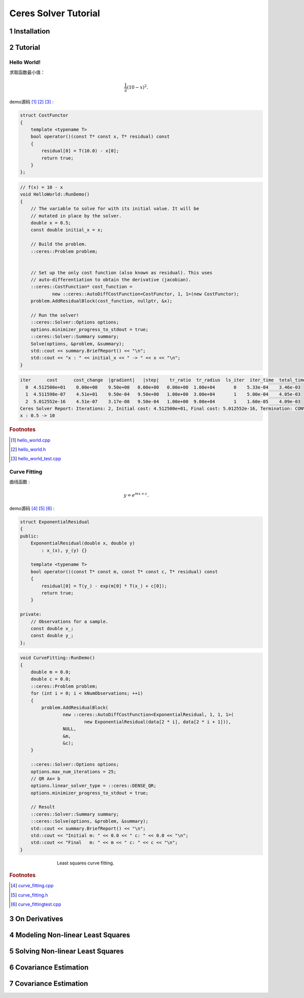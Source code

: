 .. highlight:: c++

.. default-domain:: cpp

.. _chapter-ceres_solver_tutorial:

=====================
Ceres Solver Tutorial
=====================

.. _section-hello-world:


1 Installation
======================

2 Tutorial
======================

Hello World!
-----------------

求取函数最小值：

.. math:: \frac{1}{2}(10 -x)^2.

demo源码 [#f1]_ [#f2]_ [#f3]_ :

.. code-block:: c++

    struct CostFunctor 
    {
        template <typename T>
        bool operator()(const T* const x, T* residual) const 
        {
            residual[0] = T(10.0) - x[0];
            return true;
        }
    };


.. code-block:: c++

    // f(x) = 10 - x
    void HelloWorld::RunDemo()
    {
        // The variable to solve for with its initial value. It will be
        // mutated in place by the solver.
        double x = 0.5;
        const double initial_x = x;

        // Build the problem.
        ::ceres::Problem problem;


        // Set up the only cost function (also known as residual). This uses
        // auto-differentiation to obtain the derivative (jacobian).
        ::ceres::CostFunction* cost_function =
                new ::ceres::AutoDiffCostFunction<CostFunctor, 1, 1>(new CostFunctor);
        problem.AddResidualBlock(cost_function, nullptr, &x);

        // Run the solver!
        ::ceres::Solver::Options options;
        options.minimizer_progress_to_stdout = true;
        ::ceres::Solver::Summary summary;
        Solve(options, &problem, &summary);
        std::cout << summary.BriefReport() << "\n";
        std::cout << "x : " << initial_x << " -> " << x << "\n";
    }


.. code-block:: bash

    iter      cost      cost_change  |gradient|   |step|    tr_ratio  tr_radius  ls_iter  iter_time  total_time
      0  4.512500e+01    0.00e+00    9.50e+00   0.00e+00   0.00e+00  1.00e+04       0    5.33e-04    3.46e-03
      1  4.511598e-07    4.51e+01    9.50e-04   9.50e+00   1.00e+00  3.00e+04       1    5.00e-04    4.05e-03
      2  5.012552e-16    4.51e-07    3.17e-08   9.50e-04   1.00e+00  9.00e+04       1    1.60e-05    4.09e-03
    Ceres Solver Report: Iterations: 2, Initial cost: 4.512500e+01, Final cost: 5.012552e-16, Termination: CONVERGENCE
    x : 0.5 -> 10

.. rubric:: Footnotes

.. [#f1] `hello_world.cpp
   <https://github.com/quanduyong/LTSLAM/blob/main/xslam/xslam/ceres/hello_world.cpp>`_
.. [#f2] `hello_world.h
   <https://github.com/quanduyong/LTSLAM/blob/main/xslam/xslam/ceres/hello_world.h>`_
.. [#f3] `hello_world_test.cpp
    <https://github.com/quanduyong/LTSLAM/blob/main/xslam/xslam/ceres/hello_world_test.cpp>`_


Curve Fitting
-----------------

曲线函数 :

.. math::  y = e^{mx + c}.

demo源码 [#f4]_ [#f5]_ [#f6]_ :

.. code-block:: c++

    struct ExponentialResidual 
    {
    public:
        ExponentialResidual(double x, double y)
            : x_(x), y_(y) {}

        template <typename T>
        bool operator()(const T* const m, const T* const c, T* residual) const 
        {
            residual[0] = T(y_) - exp(m[0] * T(x_) + c[0]);
            return true;
        }

    private:
        // Observations for a sample.
        const double x_;
        const double y_;
    };


.. code-block:: c++

    void CurveFitting::RunDemo()
    {
        double m = 0.0;
        double c = 0.0;
        ::ceres::Problem problem;
        for (int i = 0; i < kNumObservations; ++i)
        {
            problem.AddResidualBlock(
                    new ::ceres::AutoDiffCostFunction<ExponentialResidual, 1, 1, 1>(
                            new ExponentialResidual(data[2 * i], data[2 * i + 1])),
                    NULL,
                    &m,
                    &c);
        }

        ::ceres::Solver::Options options;
        options.max_num_iterations = 25;
        // QR Ax= b
        options.linear_solver_type = ::ceres::DENSE_QR;
        options.minimizer_progress_to_stdout = true;

        // Result
        ::ceres::Solver::Summary summary;
        ::ceres::Solve(options, &problem, &summary);
        std::cout << summary.BriefReport() << "\n";
        std::cout << "Initial m: " << 0.0 << " c: " << 0.0 << "\n";
        std::cout << "Final   m: " << m << " c: " << c << "\n";
    }


.. figure:: ./images/least_squares_fit.png
   :figwidth: 500px
   :height: 400px
   :align: center

   Least squares curve fitting.

.. rubric:: Footnotes

.. [#f4] `curve_fitting.cpp
   <https://github.com/quanduyong/LTSLAM/blob/main/xslam/xslam/ceres/curve_fitting.cpp>`_
.. [#f5] `curve_fitting.h
   <https://github.com/quanduyong/LTSLAM/blob/main/xslam/xslam/ceres/curve_fitting.h>`_
.. [#f6] `curve_fittingtest.cpp
    <https://github.com/quanduyong/LTSLAM/blob/main/xslam/xslam/ceres/curve_fitting_test.cpp>`_


3 On Derivatives
======================


4 Modeling Non-linear Least Squares
=====================================


5 Solving Non-linear Least Squares
=====================================


6 Covariance Estimation
=====================================


7 Covariance Estimation
=====================================